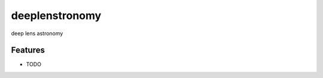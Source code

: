 =============================
deeplenstronomy
=============================

.. image:: https://badge.fury.io/py/deeplenstronomy.png
    :target: http://badge.fury.io/py/deeplenstronomy

.. image:: https://travis-ci.org/bnord/deeplenstronomy.png?branch=master
    :target: https://travis-ci.org/bnord/deeplenstronomy

deep lens astronomy


Features
--------

* TODO

